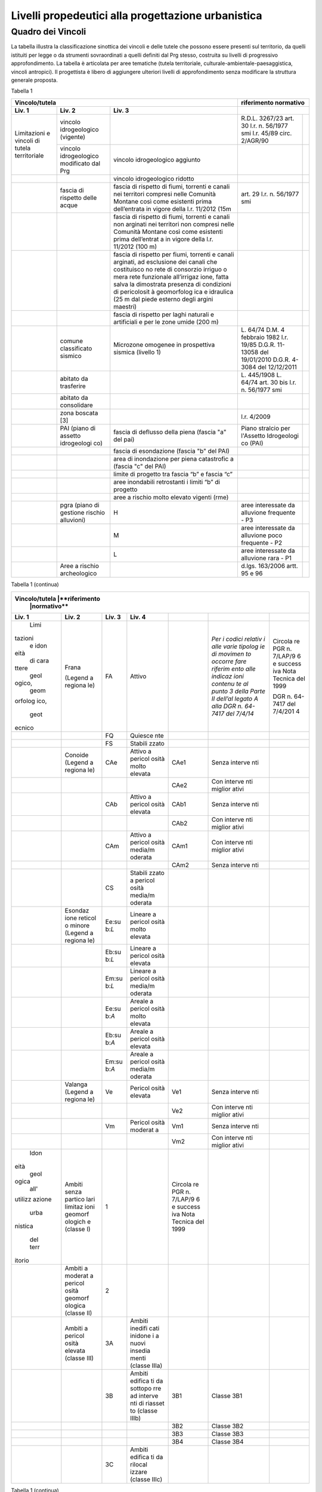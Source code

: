 Livelli propedeutici alla progettazione urbanistica
~~~~~~~~~~~~~~~~~~~~~~~~~~~~~~~~~~~~~~~~~~~~~~~~~~~

Quadro dei Vincoli
^^^^^^^^^^^^^^^^^^

La tabella illustra la classificazione sinottica dei vincoli e delle
tutele che possono essere presenti sul territorio, da quelli istituiti
per legge o da strumenti sovraordinati a quelli definiti dal Prg stesso,
costruita su livelli di progressivo approfondimento. La tabella è
articolata per aree tematiche (tutela territoriale,
culturale-ambientale-paesaggistica, vincoli antropici). Il progettista è
libero di aggiungere ulteriori livelli di approfondimento senza
modificare la struttura generale proposta.

Tabella 1

+-----------------------------------------+---------------------------+
|**Vincolo/tutela**                       |**riferimento              |
|                                         |normativo**                |
+=============+=============+=============+=============+=============+
| **Liv. 1**  | **Liv. 2**  | **Liv. 3**  |                           |
+-------------+-------------+-------------+-------------+-------------+
|Limitazioni  |vincolo      |             | R.D.L.      |             |
|e vincoli di |idrogeologico|             | 3267/23     |             |
|tutela       |(vigente)    |             | art. 30     |             |
|territoriale |             |             | l.r. n.     |             |
|             |             |             | 56/1977 smi |             |
|             |             |             | l.r. 45/89  |             |
|             |             |             | circ.       |             |
|             |             |             | 2/AGR/90    |             |
+             +-------------+-------------+-------------+-------------+
|             |vincolo      |vincolo      |             |             |
|             |idrogeologico|idrogeologico|             |             |
|             |modificato   |aggiunto     |             |             |
|             |dal Prg      |             |             |             |
+-------------+-------------+-------------+-------------+-------------+
|             |             |vincolo      |             |             |
|             |             |idrogeologico|             |             |
|             |             |ridotto      |             |             |
+-------------+-------------+-------------+-------------+-------------+
|             | fascia di   |fascia di    | art. 29     |             |
|             | rispetto    |rispetto di  | l.r. n.     |             |
|             | delle acque |fiumi,       | 56/1977 smi |             |
|             |             |torrenti e   |             |             |
|             |             |canali nei   |             |             |
|             |             |territori    |             |             |
|             |             |compresi     |             |             |
|             |             |nelle        |             |             |
|             |             |Comunità     |             |             |
|             |             |Montane      |             |             |
|             |             |così come    |             |             |
|             |             |esistenti    |             |             |
|             |             |prima        |             |             |
|             |             |dell’entrata |             |             |
|             |             |in vigore    |             |             |
|             |             |della l.r.   |             |             |
|             |             |11/2012 (15m |             |             |
+-------------+-------------+-------------+-------------+-------------+
|             |             | fascia di   |             |             |
|             |             | rispetto di |             |             |
|             |             | fiumi,      |             |             |
|             |             | torrenti e  |             |             |
|             |             | canali non  |             |             |
|             |             | arginati    |             |             |
|             |             | nei         |             |             |
|             |             | territori   |             |             |
|             |             | non         |             |             |
|             |             | compresi    |             |             |
|             |             | nelle       |             |             |
|             |             | Comunità    |             |             |
|             |             | Montane     |             |             |
|             |             | così come   |             |             |
|             |             | esistenti   |             |             |
|             |             | prima       |             |             |
|             |             | dell’entrat |             |             |
|             |             | a           |             |             |
|             |             | in vigore   |             |             |
|             |             | della l.r.  |             |             |
|             |             | 11/2012     |             |             |
|             |             | (100 m)     |             |             |
+-------------+-------------+-------------+-------------+-------------+
|             |             | fascia di   |             |             |
|             |             | rispetto    |             |             |
|             |             | per fiumi,  |             |             |
|             |             | torrenti e  |             |             |
|             |             | canali      |             |             |
|             |             | arginati,   |             |             |
|             |             | ad          |             |             |
|             |             | esclusione  |             |             |
|             |             | dei canali  |             |             |
|             |             | che         |             |             |
|             |             | costituisco |             |             |
|             |             | no          |             |             |
|             |             | rete di     |             |             |
|             |             | consorzio   |             |             |
|             |             | irriguo o   |             |             |
|             |             | mera rete   |             |             |
|             |             | funzionale  |             |             |
|             |             | all’irrigaz |             |             |
|             |             | ione,       |             |             |
|             |             | fatta salva |             |             |
|             |             | la          |             |             |
|             |             | dimostrata  |             |             |
|             |             | presenza di |             |             |
|             |             | condizioni  |             |             |
|             |             | di          |             |             |
|             |             | pericolosit |             |             |
|             |             | à           |             |             |
|             |             | geomorfolog |             |             |
|             |             | ica         |             |             |
|             |             | e idraulica |             |             |
|             |             | (25 m dal   |             |             |
|             |             | piede       |             |             |
|             |             | esterno     |             |             |
|             |             | degli       |             |             |
|             |             | argini      |             |             |
|             |             | maestri)    |             |             |
+-------------+-------------+-------------+-------------+-------------+
|             |             | fascia di   |             |             |
|             |             | rispetto    |             |             |
|             |             | per laghi   |             |             |
|             |             | naturali e  |             |             |
|             |             | artificiali |             |             |
|             |             | e per le    |             |             |
|             |             | zone umide  |             |             |
|             |             | (200 m)     |             |             |
+-------------+-------------+-------------+-------------+-------------+
|             | comune      | Microzone   | L. 64/74    |             |
|             | classificato| omogenee in | D.M. 4      |             |
|             | sismico     | prospettiva | febbraio    |             |
|             |             | sismica     | 1982        |             |
|             |             | (livello 1) | l.r. 19/85  |             |
|             |             |             | D.G.R.      |             |
|             |             |             | 11-13058    |             |
|             |             |             | del         |             |
|             |             |             | 19/01/2010  |             |
|             |             |             | D.G.R.      |             |
|             |             |             | 4-3084 del  |             |
|             |             |             | 12/12/2011  |             |
+-------------+-------------+-------------+-------------+-------------+
|             | abitato da  |             | L. 445/1908 |             |
|             | trasferire  |             | L. 64/74    |             |
|             |             |             | art. 30 bis |             |
|             |             |             | l.r. n.     |             |
|             |             |             | 56/1977 smi |             |
+-------------+-------------+-------------+-------------+-------------+
|             | abitato da  |             |             |             |
|             | consolidare |             |             |             |
+-------------+-------------+-------------+-------------+-------------+
|             | zona        |             | l.r. 4/2009 |             |
|             | boscata [3] |             |             |             |
+-------------+-------------+-------------+-------------+-------------+
|             | PAI (piano  | fascia di   | Piano       |             |
|             | di assetto  | deflusso    | stralcio    |             |
|             | idrogeologi | della piena | per         |             |
|             | co)         | (fascia "a" | l'Assetto   |             |
|             |             | del pai)    | Idrogeologi |             |
|             |             |             | co          |             |
|             |             |             | (PAI)       |             |
+-------------+-------------+-------------+-------------+-------------+
|             |             | fascia di   |             |             |
|             |             | esondazione |             |             |
|             |             | (fascia "b" |             |             |
|             |             | del PAI)    |             |             |
+-------------+-------------+-------------+-------------+-------------+
|             |             | area di     |             |             |
|             |             | inondazione |             |             |
|             |             | per piena   |             |             |
|             |             | catastrofic |             |             |
|             |             | a           |             |             |
|             |             | (fascia "c" |             |             |
|             |             | del PAI)    |             |             |
+-------------+-------------+-------------+-------------+-------------+
|             |             | limite di   |             |             |
|             |             | progetto    |             |             |
|             |             | tra fascia  |             |             |
|             |             | “b” e       |             |             |
|             |             | fascia “c”  |             |             |
+-------------+-------------+-------------+-------------+-------------+
|             |             | aree        |             |             |
|             |             | inondabili  |             |             |
|             |             | retrostanti |             |             |
|             |             | i limiti    |             |             |
|             |             | “b” di      |             |             |
|             |             | progetto    |             |             |
+-------------+-------------+-------------+-------------+-------------+
|             |             | aree a      |             |             |
|             |             | rischio     |             |             |
|             |             | molto       |             |             |
|             |             | elevato     |             |             |
|             |             | vigenti     |             |             |
|             |             | (rme)       |             |             |
+-------------+-------------+-------------+-------------+-------------+
|             | pgra (piano | H           | aree        |             |
|             | di gestione |             | interessate |             |
|             | rischio     |             | da          |             |
|             | alluvioni)  |             | alluvione   |             |
|             |             |             | frequente - |             |
|             |             |             | P3          |             |
+-------------+-------------+-------------+-------------+-------------+
|             |             | M           | aree        |             |
|             |             |             | interessate |             |
|             |             |             | da          |             |
|             |             |             | alluvione   |             |
|             |             |             | poco        |             |
|             |             |             | frequente - |             |
|             |             |             | P2          |             |
+-------------+-------------+-------------+-------------+-------------+
|             |             | L           | aree        |             |
|             |             |             | interessate |             |
|             |             |             | da          |             |
|             |             |             | alluvione   |             |
|             |             |             | rara - P1   |             |
+-------------+-------------+-------------+-------------+-------------+
|             | Aree a      |             | d.lgs.      |             |
|             | rischio     |             | 163/2006    |             |
|             | archeologico|             | artt. 95 e  |             |
|             |             |             | 96          |             |
+-------------+-------------+-------------+-------------+-------------+

Tabella 1 (continua)

+-----------------------------------------+---------------------------+
|**Vincolo/tutela**                       |**riferimento              |
|                                         |normativo**                |
+=========+=========+=========+=========+=========+=========+=========+
| **Liv.  | **Liv.  | **Liv.  | **Liv.  |         |         |         |
| 1**     | 2**     | 3**     | 4**     |         |         |         |
+---------+---------+---------+---------+---------+---------+---------+
|    Limi | Frana   | FA      | Attivo  |         | *Per i  | Circola |
| tazioni |         |         |         |         | codici  | re      |
|    e    | (Legend |         |         |         | relativ | PGR n.  |
|    idon | a       |         |         |         | i       | 7/LAP/9 |
| eità    | regiona |         |         |         | alle    | 6       |
|    di   | le)     |         |         |         | varie   | e       |
|    cara |         |         |         |         | tipolog | success |
| ttere   |         |         |         |         | ie      | iva     |
|    geol |         |         |         |         | di      | Nota    |
| ogico,  |         |         |         |         | movimen | Tecnica |
|    geom |         |         |         |         | to      | del     |
| orfolog |         |         |         |         | occorre | 1999    |
| ico,    |         |         |         |         | fare    |         |
|    geot |         |         |         |         | riferim | DGR n.  |
| ecnico  |         |         |         |         | ento    | 64-7417 |
|         |         |         |         |         | alle    | del     |
|         |         |         |         |         | indicaz | 7/4/201 |
|         |         |         |         |         | ioni    | 4       |
|         |         |         |         |         | contenu |         |
|         |         |         |         |         | te      |         |
|         |         |         |         |         | al      |         |
|         |         |         |         |         | punto 3 |         |
|         |         |         |         |         | della   |         |
|         |         |         |         |         | Parte   |         |
|         |         |         |         |         | II      |         |
|         |         |         |         |         | dell’al |         |
|         |         |         |         |         | legato  |         |
|         |         |         |         |         | A alla  |         |
|         |         |         |         |         | DGR n.  |         |
|         |         |         |         |         | 64-7417 |         |
|         |         |         |         |         | del     |         |
|         |         |         |         |         | 7/4/14* |         |
+---------+---------+---------+---------+---------+---------+---------+
|         |         | FQ      | Quiesce |         |         |         |
|         |         |         | nte     |         |         |         |
+---------+---------+---------+---------+---------+---------+---------+
|         |         | FS      | Stabili |         |         |         |
|         |         |         | zzato   |         |         |         |
+---------+---------+---------+---------+---------+---------+---------+
|         | Conoide | CAe     | Attivo  | CAe1    | Senza   |         |
|         | (Legend |         | a       |         | interve |         |
|         | a       |         | pericol |         | nti     |         |
|         | regiona |         | osità   |         |         |         |
|         | le)     |         | molto   |         |         |         |
|         |         |         | elevata |         |         |         |
+---------+---------+---------+---------+---------+---------+---------+
|         |         |         |         | CAe2    | Con     |         |
|         |         |         |         |         | interve |         |
|         |         |         |         |         | nti     |         |
|         |         |         |         |         | miglior |         |
|         |         |         |         |         | ativi   |         |
+---------+---------+---------+---------+---------+---------+---------+
|         |         | CAb     | Attivo  | CAb1    | Senza   |         |
|         |         |         | a       |         | interve |         |
|         |         |         | pericol |         | nti     |         |
|         |         |         | osità   |         |         |         |
|         |         |         | elevata |         |         |         |
+---------+---------+---------+---------+---------+---------+---------+
|         |         |         |         | CAb2    | Con     |         |
|         |         |         |         |         | interve |         |
|         |         |         |         |         | nti     |         |
|         |         |         |         |         | miglior |         |
|         |         |         |         |         | ativi   |         |
+---------+---------+---------+---------+---------+---------+---------+
|         |         | CAm     | Attivo  | CAm1    | Con     |         |
|         |         |         | a       |         | interve |         |
|         |         |         | pericol |         | nti     |         |
|         |         |         | osità   |         | miglior |         |
|         |         |         | media/m |         | ativi   |         |
|         |         |         | oderata |         |         |         |
+---------+---------+---------+---------+---------+---------+---------+
|         |         |         |         | CAm2    | Senza   |         |
|         |         |         |         |         | interve |         |
|         |         |         |         |         | nti     |         |
+---------+---------+---------+---------+---------+---------+---------+
|         |         | CS      | Stabili |         |         |         |
|         |         |         | zzato   |         |         |         |
|         |         |         | a       |         |         |         |
|         |         |         | pericol |         |         |         |
|         |         |         | osità   |         |         |         |
|         |         |         | media/m |         |         |         |
|         |         |         | oderata |         |         |         |
+---------+---------+---------+---------+---------+---------+---------+
|         | Esondaz | Ee\ :su | Lineare |         |         |         |
|         | ione    | b:`L`   | a       |         |         |         |
|         | reticol |         | pericol |         |         |         |
|         | o       |         | osità   |         |         |         |
|         | minore  |         | molto   |         |         |         |
|         | (Legend |         | elevata |         |         |         |
|         | a       |         |         |         |         |         |
|         | regiona |         |         |         |         |         |
|         | le)     |         |         |         |         |         |
+---------+---------+---------+---------+---------+---------+---------+
|         |         | Eb\ :su | Lineare |         |         |         |
|         |         | b:`L`   | a       |         |         |         |
|         |         |         | pericol |         |         |         |
|         |         |         | osità   |         |         |         |
|         |         |         | elevata |         |         |         |
+---------+---------+---------+---------+---------+---------+---------+
|         |         | Em\ :su | Lineare |         |         |         |
|         |         | b:`L`   | a       |         |         |         |
|         |         |         | pericol |         |         |         |
|         |         |         | osità   |         |         |         |
|         |         |         | media/m |         |         |         |
|         |         |         | oderata |         |         |         |
+---------+---------+---------+---------+---------+---------+---------+
|         |         | Ee\ :su | Areale  |         |         |         |
|         |         | b:`A`   | a       |         |         |         |
|         |         |         | pericol |         |         |         |
|         |         |         | osità   |         |         |         |
|         |         |         | molto   |         |         |         |
|         |         |         | elevata |         |         |         |
+---------+---------+---------+---------+---------+---------+---------+
|         |         | Eb\ :su | Areale  |         |         |         |
|         |         | b:`A`   | a       |         |         |         |
|         |         |         | pericol |         |         |         |
|         |         |         | osità   |         |         |         |
|         |         |         | elevata |         |         |         |
+---------+---------+---------+---------+---------+---------+---------+
|         |         | Em\ :su | Areale  |         |         |         |
|         |         | b:`A`   | a       |         |         |         |
|         |         |         | pericol |         |         |         |
|         |         |         | osità   |         |         |         |
|         |         |         | media/m |         |         |         |
|         |         |         | oderata |         |         |         |
+---------+---------+---------+---------+---------+---------+---------+
|         | Valanga | Ve      | Pericol | Ve1     | Senza   |         |
|         | (Legend |         | osità   |         | interve |         |
|         | a       |         | elevata |         | nti     |         |
|         | regiona |         |         |         |         |         |
|         | le)     |         |         |         |         |         |
+---------+---------+---------+---------+---------+---------+---------+
|         |         |         |         | Ve2     | Con     |         |
|         |         |         |         |         | interve |         |
|         |         |         |         |         | nti     |         |
|         |         |         |         |         | miglior |         |
|         |         |         |         |         | ativi   |         |
+---------+---------+---------+---------+---------+---------+---------+
|         |         | Vm      | Pericol | Vm1     | Senza   |         |
|         |         |         | osità   |         | interve |         |
|         |         |         | moderat |         | nti     |         |
|         |         |         | a       |         |         |         |
+---------+---------+---------+---------+---------+---------+---------+
|         |         |         |         | Vm2     | Con     |         |
|         |         |         |         |         | interve |         |
|         |         |         |         |         | nti     |         |
|         |         |         |         |         | miglior |         |
|         |         |         |         |         | ativi   |         |
+---------+---------+---------+---------+---------+---------+---------+
|    Idon | Ambiti  | 1       |         | Circola |         |         |
| eità    | senza   |         |         | re      |         |         |
|    geol | partico |         |         | PGR n.  |         |         |
| ogica   | lari    |         |         | 7/LAP/9 |         |         |
|    all' | limitaz |         |         | 6       |         |         |
| utilizz | ioni    |         |         | e       |         |         |
| azione  | geomorf |         |         | success |         |         |
|    urba | ologich |         |         | iva     |         |         |
| nistica | e       |         |         | Nota    |         |         |
|         | (classe |         |         | Tecnica |         |         |
|    del  | I)      |         |         | del     |         |         |
|    terr |         |         |         | 1999    |         |         |
| itorio  |         |         |         |         |         |         |
+---------+---------+---------+---------+---------+---------+---------+
|         | Ambiti  | 2       |         |         |         |         |
|         | a       |         |         |         |         |         |
|         | moderat |         |         |         |         |         |
|         | a       |         |         |         |         |         |
|         | pericol |         |         |         |         |         |
|         | osità   |         |         |         |         |         |
|         | geomorf |         |         |         |         |         |
|         | ologica |         |         |         |         |         |
|         | (classe |         |         |         |         |         |
|         | II)     |         |         |         |         |         |
+---------+---------+---------+---------+---------+---------+---------+
|         | Ambiti  | 3A      | Ambiti  |         |         |         |
|         | a       |         | inedifi |         |         |         |
|         | pericol |         | cati    |         |         |         |
|         | osità   |         | inidone |         |         |         |
|         | elevata |         | i       |         |         |         |
|         | (classe |         | a nuovi |         |         |         |
|         | III)    |         | insedia |         |         |         |
|         |         |         | menti   |         |         |         |
|         |         |         | (classe |         |         |         |
|         |         |         | IIIa)   |         |         |         |
+---------+---------+---------+---------+---------+---------+---------+
|         |         | 3B      | Ambiti  | 3B1     | Classe  |         |
|         |         |         | edifica |         | 3B1     |         |
|         |         |         | ti      |         |         |         |
|         |         |         | da      |         |         |         |
|         |         |         | sottopo |         |         |         |
|         |         |         | rre     |         |         |         |
|         |         |         | ad      |         |         |         |
|         |         |         | interve |         |         |         |
|         |         |         | nti     |         |         |         |
|         |         |         | di      |         |         |         |
|         |         |         | riasset |         |         |         |
|         |         |         | to      |         |         |         |
|         |         |         | (classe |         |         |         |
|         |         |         | IIIb)   |         |         |         |
+---------+---------+---------+---------+---------+---------+---------+
|         |         |         |         | 3B2     | Classe  |         |
|         |         |         |         |         | 3B2     |         |
+---------+---------+---------+---------+---------+---------+---------+
|         |         |         |         | 3B3     | Classe  |         |
|         |         |         |         |         | 3B3     |         |
+---------+---------+---------+---------+---------+---------+---------+
|         |         |         |         | 3B4     | Classe  |         |
|         |         |         |         |         | 3B4     |         |
+---------+---------+---------+---------+---------+---------+---------+
|         |         | 3C      | Ambiti  |         |         |         |
|         |         |         | edifica |         |         |         |
|         |         |         | ti      |         |         |         |
|         |         |         | da      |         |         |         |
|         |         |         | rilocal |         |         |         |
|         |         |         | izzare  |         |         |         |
|         |         |         | (classe |         |         |         |
|         |         |         | IIIc)   |         |         |         |
+---------+---------+---------+---------+---------+---------+---------+

Tabella 1 (continua)

+-----------------------------------+-----------------------------------+
|**Vincolo/tutela**                 |**riferimento                      |
|                                   |normativo**                        |
+=================+=================+=================+=================+
| **Liv. 1**      | **Liv. 2**      | **Liv. 3**      |                 |
+-----------------+-----------------+-----------------+-----------------+
|    TUTELA       | Beni culturali  |                 | artt. 10 e 12   |
|    CULTURALE,   |                 |                 | del D.lgs       |
|    PAESAGGISTIC |                 |                 | 42/2004         |
| A               |                 |                 |                 |
|    E AMBIENTALE |                 |                 |                 |
+-----------------+-----------------+-----------------+-----------------+
|                 | Beni e          |                 | art. 24 lr      |
|                 | insediamenti di |                 | 56/77           |
|                 | interesse       |                 |                 |
|                 | storico         |                 |                 |
|                 | artistico       |                 |                 |
|                 | paesaggistico   |                 |                 |
|                 | (ex art 24 lr   |                 |                 |
|                 | 56/77),         |                 |                 |
|                 | compresi gli    |                 |                 |
|                 | elementi        |                 |                 |
|                 | architettonici  |                 |                 |
|                 | e/o decorativi  |                 |                 |
|                 | di pregio       |                 |                 |
|                 | meritevoli di   |                 |                 |
|                 | tutela  [5]_    |                 |                 |
+-----------------+-----------------+-----------------+-----------------+
|                 | Immobili e aree |                 | art. 157 del    |
|                 | di notevole     |                 | D.lgs. 42/2004  |
|                 | interesse       |                 | (L. 778/1922 e  |
|                 | pubblico (ex    |                 | L. 1497/1939)   |
|                 | 778-1497)       |                 |                 |
+-----------------+-----------------+-----------------+-----------------+
|                 | Immobili e aree |                 | art. 157 del    |
|                 | di notevole     |                 | D.lgs. 42/2004  |
|                 | interesse       |                 | (L. 1497/1939,  |
|                 | pubblico (c.d.  |                 | D.M. 21/9/1984  |
|                 | "Galassini")    |                 | e D.L. 312/1985 |
|                 |                 |                 | con DD.MM.      |
|                 |                 |                 | 1/8/1985)       |
+-----------------+-----------------+-----------------+-----------------+
|                 | Immobili e aree |                 | art. 136 del    |
|                 | di notevole     |                 | D.lgs. 42/2004  |
|                 | interesse       |                 | (artt. dal 138  |
|                 | pubblico (ex    |                 | al 141del       |
|                 | Codice)         |                 | Codice stesso)  |
+-----------------+-----------------+-----------------+-----------------+
|                 | Alberi          |                 | art. 157 del    |
|                 | monumentali     |                 | D.lgs. 42/2004  |
|                 |                 |                 | (l.r. 50/1995)  |
+-----------------+-----------------+-----------------+-----------------+
|                 | Territori       |                 | comma 1, lett.  |
|                 | contermini ai   |                 | B art. 142 del  |
|                 | laghi compresi  |                 | D.lgs. 42/2004  |
|                 | in una fascia   |                 |                 |
|                 | della           |                 |                 |
|                 | profondità di   |                 |                 |
|                 | 300 m           |                 |                 |
+-----------------+-----------------+-----------------+-----------------+
|                 | Fiumi, i        |                 | comma 1, lett.  |
|                 | torrenti, corsi |                 | c art. 142 del  |
|                 | d'acqua e le    |                 | D.lgs. 42/2004  |
|                 | relative sponde |                 |                 |
|                 | o piedi degli   |                 |                 |
|                 | argini per una  |                 |                 |
|                 | fascia di 150 m |                 |                 |
+-----------------+-----------------+-----------------+-----------------+
|                 | Montagne per la |                 | comma 1, lett.  |
|                 | parte eccedente |                 | d art. 142 del  |
|                 | 1.600 m s.l.m.  |                 | D.lgs. 42/2004  |
|                 | per la catena   |                 |                 |
|                 | alpina e 1.200  |                 |                 |
|                 | m s.l.m. per la |                 |                 |
|                 | catena          |                 |                 |
|                 | appenninica     |                 |                 |
+-----------------+-----------------+-----------------+-----------------+
|                 | Ghiacciai e     |                 | comma 1, lett.  |
|                 | circhi glaciali |                 | e art. 142 del  |
|                 |                 |                 | D.lgs. 42/2004  |
+-----------------+-----------------+-----------------+-----------------+
|                 | Parchi e        |                 | comma1, lett. f |
|                 | riserve         |                 | art. 142 del    |
|                 | nazionali o     |                 | D.lgs. 42/2004, |
|                 | regionali,      |                 | L.394/1991, lr  |
|                 | nonché i        |                 | 19/2009         |
|                 | territori di    |                 |                 |
|                 | protezione      |                 |                 |
|                 | esterna dei     |                 |                 |
|                 | parchi          |                 |                 |
+-----------------+-----------------+-----------------+-----------------+
|                 | Territori       |                 | comma 1, lett.  |
|                 | coperti da      |                 | g art. 142 del  |
|                 | foreste e da    |                 | D.lgs. 42/2004  |
|                 | boschi          |                 |                 |
+-----------------+-----------------+-----------------+-----------------+
|                 | Zone gravate da |                 | comma , lett. h |
|                 | usi civici      |                 | art. 142 del    |
|                 |                 |                 | D.lgs. 42/2004  |
+-----------------+-----------------+-----------------+-----------------+
|                 | Zone umide      |                 | comma 1, lett.  |
|                 |                 |                 | i art. 142 del  |
|                 |                 |                 | D.lgs. 42/2004  |
+-----------------+-----------------+-----------------+-----------------+
|                 | Zone di         |                 | comma 1, lett.  |
|                 | interesse       |                 | m art. 142 del  |
|                 | archeologico    |                 | D.lgs. 42/2004  |
+-----------------+-----------------+-----------------+-----------------+
|                 | Rete Natura2000 | siti di         | Direttiva       |
|                 |                 | importanza      | 92/43/CEE,      |
|                 |                 | comunitaria     | Direttiva       |
|                 |                 |                 | 2009/147/CEE,   |
|                 |                 |                 | DPR 357/1997,   |
|                 |                 |                 | l.r. 19/2009    |
+-----------------+-----------------+-----------------+-----------------+
|                 |                 | zone di         |                 |
|                 |                 | protezione      |                 |
|                 |                 | speciale        |                 |
+-----------------+-----------------+-----------------+-----------------+
|                 |                 | zone speciali   |                 |
|                 |                 | di              |                 |
|                 |                 | conservazione   |                 |
+-----------------+-----------------+-----------------+-----------------+
|                 | Elementi di     | zone naturali   | l.r. 19/2009    |
|                 | interesse       | di salvaguardia |                 |
|                 | naturalistico-t |                 |                 |
|                 | erritoriale     |                 |                 |
+-----------------+-----------------+-----------------+-----------------+
|                 |                 | corridoi        |                 |
|                 |                 | ecologici       |                 |
+-----------------+-----------------+-----------------+-----------------+
|                 | Siti inseriti   |                 |                 |
|                 | nel patrimonio  |                 |                 |
|                 | mondiale        |                 |                 |
|                 | dell’UNESCO     |                 |                 |
+-----------------+-----------------+-----------------+-----------------+
|                 | Siti UNESCO -   |                 |                 |
|                 | proposte di     |                 |                 |
|                 | candidature in  |                 |                 |
|                 | atto            |                 |                 |
+-----------------+-----------------+-----------------+-----------------+
|                 | Piani           | Piani           | l.r. 56/1977    |
|                 | sovraordinati   | paesistici      |                 |
|                 |                 | provinciali e   |                 |
|                 |                 | regionali       |                 |
+-----------------+-----------------+-----------------+-----------------+

Tabella 1 (continua)

+-----------------------------------+-----------------------------------+
|**Vincolo/tutela**                 |**riferimento                      |
|                                   |normativo**                        |
+=================+=================+=================+=================+
| **Liv. 1**      | **Liv. 2**      | **Liv. 3**      |                 |
+-----------------+-----------------+-----------------+-----------------+
|    VINCOLI      | Fascia di       |                 | art. 27, c.4,   |
|    ANTROPICI    | rispetto        |                 | l.r. n. 56/1977 |
|                 | cimiteriale     |                 | smi; L.         |
|                 | (200 m dal      |                 | 166/2002        |
|                 | centro abitato) |                 |                 |
+-----------------+-----------------+-----------------+-----------------+
|                 | Fascia di       | fascia di       | art. 27 l.r. n. |
|                 | rispetto        | rispetto da     | 56/1977 smi, L. |
|                 | stradale        | rete            | 166/2002,       |
|                 |                 | autostradale    | Codice della    |
|                 |                 | (tipo a > = 60  | strada          |
|                 |                 | m / 30 m        |                 |
|                 |                 | all’interno     |                 |
|                 |                 | dell’abitato)   |                 |
+-----------------+-----------------+-----------------+-----------------+
|                 |                 | fascia di       |                 |
|                 |                 | rispetto da     |                 |
|                 |                 | strada          |                 |
|                 |                 | extraurbana     |                 |
|                 |                 | principale      |                 |
|                 |                 | (tipo b > = 40  |                 |
|                 |                 | m)              |                 |
+-----------------+-----------------+-----------------+-----------------+
|                 |                 | fascia di       |                 |
|                 |                 | rispetto da     |                 |
|                 |                 | strada          |                 |
|                 |                 | extraurbana     |                 |
|                 |                 | secondaria      |                 |
|                 |                 | (tipo c > = 30  |                 |
|                 |                 | m / 20 m        |                 |
|                 |                 | interno         |                 |
|                 |                 | abitato)        |                 |
+-----------------+-----------------+-----------------+-----------------+
|                 |                 | fascia di       |                 |
|                 |                 | rispetto da     |                 |
|                 |                 | strada urbana   |                 |
|                 |                 | di scorrimento  |                 |
|                 |                 | (tipo d > = 20  |                 |
|                 |                 | m)              |                 |
+-----------------+-----------------+-----------------+-----------------+
|                 |                 | fascia di       |                 |
|                 |                 | rispetto da     |                 |
|                 |                 | strada urbana   |                 |
|                 |                 | di quartiere    |                 |
|                 |                 | (tipo e > = 20  |                 |
|                 |                 | m)              |                 |
+-----------------+-----------------+-----------------+-----------------+
|                 |                 | fascia di       |                 |
|                 |                 | rispetto da     |                 |
|                 |                 | strada locale   |                 |
|                 |                 | (tipo f > = 20  |                 |
|                 |                 | m)              |                 |
+-----------------+-----------------+-----------------+-----------------+
|                 | Fascia di       | fascia di       | art. 27 l.r. n. |
|                 | rispetto        | rispetto        | 56/1977 smi     |
|                 | ferroviaria     | ferroviaria     |                 |
|                 |                 | (alta velocità) | art. 49 d.P.R.  |
|                 |                 |                 | n. 753/1980     |
+-----------------+-----------------+-----------------+-----------------+
|                 |                 | fascia di       |                 |
|                 |                 | rispetto        |                 |
|                 |                 | ferroviaria (30 |                 |
|                 |                 | m)              |                 |
+-----------------+-----------------+-----------------+-----------------+
|                 |                 | fascia di       |                 |
|                 |                 | rispetto della  |                 |
|                 |                 | metropolitana   |                 |
+-----------------+-----------------+-----------------+-----------------+
|                 | Fascia di       |                 | R.D. 635/40;    |
|                 | rispetto da     |                 | circ. 35/53;    |
|                 | lavorazione/dep |                 | circ. 91/54;    |
|                 | osito           |                 | circ. 74/56;    |
|                 | di materiali    |                 | art 27 l.r.     |
|                 | pericolosi o    |                 | 56/1977 e       |
|                 | insalubri       |                 | s.m.i.          |
+-----------------+-----------------+-----------------+-----------------+
|                 | Fascia di       |                 | art.27 l.r. n.  |
|                 | rispetto da     |                 | 56/1977 smi;    |
|                 | impianto di     |                 | art. 31 c. 3    |
|                 | depurazione (>= |                 | Piano Tutela    |
|                 | 100 m)          |                 | Acque           |
+-----------------+-----------------+-----------------+-----------------+
|                 | Fascia di       |                 | circ.56/54;     |
|                 | rispetto da     |                 | circ.91/54;     |
|                 | metanodotto     |                 | circ.74/56;     |
|                 |                 |                 | D.M.24/11/1984; |
|                 |                 |                 | DM 16/11/1999   |
+-----------------+-----------------+-----------------+-----------------+
|                 | Fascia di       |                 |                 |
|                 | rispetto da     |                 |                 |
|                 | gasdotto        |                 |                 |
+-----------------+-----------------+-----------------+-----------------+
|                 | Fascia di       |                 |                 |
|                 | rispetto da     |                 |                 |
|                 | oleodotto       |                 |                 |
+-----------------+-----------------+-----------------+-----------------+
|                 | Fascia di       | DPA e APA       | legge 36 del    |
|                 | rispetto per    |                 | 22/02/2001;     |
|                 | gli             |                 |                 |
|                 | elettrodotti    |                 | DPCM            |
|                 |                 |                 | 08/07/2003; DM  |
|                 |                 |                 | 29/05/2008      |
+-----------------+-----------------+-----------------+-----------------+
|                 | Fascia di       |                 | l.r. 14/12/89   |
|                 | rispetto da     |                 | n. 74, l.r.     |
|                 | impianto di     |                 | 2/2009          |
|                 | risalita a fune |                 |                 |
+-----------------+-----------------+-----------------+-----------------+
|                 | Area sciabile   |                 | l.r. 2/2009     |
+-----------------+-----------------+-----------------+-----------------+
|                 | Fascia di       | fascia di       | art. 27 l.r. n. |
|                 | rispetto dalle  | rispetto delle  | 56/1977 smi     |
|                 | stalle          | nuove stalle    |                 |
|                 |                 | dall'abitazione |                 |
|                 |                 | del conduttore  |                 |
+-----------------+-----------------+-----------------+-----------------+
|                 |                 | fascia di       |                 |
|                 |                 | rispetto delle  |                 |
|                 |                 | nuove stalle da |                 |
|                 |                 | altri edifici   |                 |
+-----------------+-----------------+-----------------+-----------------+
|                 |                 | fascia di       |                 |
|                 |                 | rispetto delle  |                 |
|                 |                 | stalle da       |                 |
|                 |                 | centri abitati  |                 |
+-----------------+-----------------+-----------------+-----------------+
|                 |                 | Fascia di       |                 |
|                 |                 | rispetto delle  |                 |
|                 |                 | nuove           |                 |
|                 |                 | abitazioni      |                 |
|                 |                 | dalle stalle    |                 |
|                 |                 | esistenti       |                 |
+-----------------+-----------------+-----------------+-----------------+
|                 | Servitù alla    | Servitù         | L.58/63; nota   |
|                 | navigazione     | navigazione     | M.T./90         |
|                 | aerea           | aerea - fascia  | ostacoli alla   |
|                 |                 | perimetrale 1:7 | navigazione     |
|                 |                 | (300 m)         | aerea           |
+-----------------+-----------------+-----------------+-----------------+
|                 |                 | Servitù         |                 |
|                 |                 | navigazione     |                 |
|                 |                 | aerea - piano   |                 |
|                 |                 | orizzontale     |                 |
|                 |                 | (h=+45m)        |                 |
+-----------------+-----------------+-----------------+-----------------+
|                 |                 | Servitù         |                 |
|                 |                 | navigazione     |                 |
|                 |                 | aerea - piano   |                 |
|                 |                 | conico 1:20     |                 |
+-----------------+-----------------+-----------------+-----------------+
|                 | Servitù alla    | Servitù alla    | L.58/63; nota   |
|                 | direzione di    | direzione di    | M.T./90         |
|                 | volo            | volo -          | ostacoli alla   |
|                 |                 | inedificabilità | direzione di    |
|                 |                 | assoluta        | volo            |
+-----------------+-----------------+-----------------+-----------------+
|                 |                 | servitù alla    |                 |
|                 |                 | direzione di    |                 |
|                 |                 | volo - pendenza |                 |
|                 |                 | 1:50            |                 |
+-----------------+-----------------+-----------------+-----------------+
|                 |                 | servitù alla    |                 |
|                 |                 | direzione di    |                 |
|                 |                 | volo - pendenza |                 |
|                 |                 | 1:40            |                 |
+-----------------+-----------------+-----------------+-----------------+
|                 | Servitù         |                 | D.P.R.780/79    |
|                 | militare        |                 |                 |
+-----------------+-----------------+-----------------+-----------------+
|                 | Vincolo         |                 | DPR 43/1973     |
|                 | doganale        |                 |                 |
+-----------------+-----------------+-----------------+-----------------+

Tabella 1 (continua)

+-----------------------------------------------------+-----------------+
|**Vincolo/tutela**                                   |**riferimento    |
|                                                     |normativo**      |
+=================+=================+=================+=================+
| **Liv. 1**      | **Liv. 2**      | **Liv. 3**      |                 |
+-----------------+-----------------+-----------------+-----------------+
|    VINCOLI      | Area di         | zona di tutela  | art. 94 d.lgs.  |
|    ANTROPICI    | salvaguardia    | assoluta delle  | 152/2006        |
|                 | delle risorse   | opere di presa  |                 |
|                 | idriche         | idrica (> = 10  |                 |
|                 |                 | m.)             |                 |
+-----------------+-----------------+-----------------+-----------------+
|                 |                 | zona di         |                 |
|                 |                 | rispetto delle  |                 |
|                 |                 | risorse idriche |                 |
|                 |                 | (> = 200 m.)    |                 |
+-----------------+-----------------+-----------------+-----------------+
|                 |                 | zona di         | regolamento     |
|                 |                 | rispetto        | 15/R/2006       |
|                 |                 | ristretta delle |                 |
|                 |                 | risorse idriche |                 |
+-----------------+-----------------+-----------------+-----------------+
|                 |                 | zona di         |                 |
|                 |                 | rispetto        |                 |
|                 |                 | allargata delle |                 |
|                 |                 | risorse idriche |                 |
+-----------------+-----------------+-----------------+-----------------+
|                 | Area di         |                 | Piano di Tutela |
|                 | salvaguardia    |                 | delle Acque     |
|                 | delle aree di   |                 | approvato con   |
|                 | ricarica        |                 | DCR 117- 10731  |
|                 | dell’acquifero  |                 | del 13/03/2007  |
|                 | profondo        |                 |                 |
+-----------------+-----------------+-----------------+-----------------+
|                 | Edificio        |                 |  d.lgs.         |
|                 | industriale/azi |                 | 105/2015 ex     |
|                 | enda            |                 | Direttiva       |
|                 | a rischio di    |                 | 2012/18UE-DM9/5 |
|                 | incidente       |                 | /2001           |
|                 | rilevante       |                 |                 |
+-----------------+-----------------+-----------------+-----------------+
|                 | Vincolo di      |                 | Art 13 l.r.     |
|                 | inedificabilità |                 | 56/1977 s.m.i.  |
|                 | generica        |                 |                 |
+-----------------+-----------------+-----------------+-----------------+
